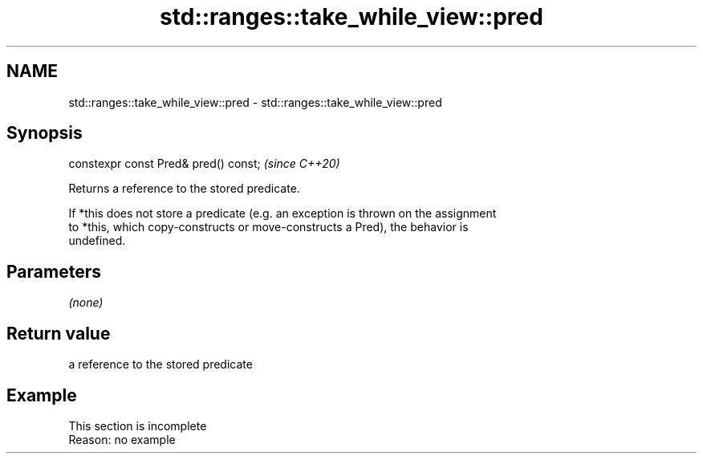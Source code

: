.TH std::ranges::take_while_view::pred 3 "2022.07.31" "http://cppreference.com" "C++ Standard Libary"
.SH NAME
std::ranges::take_while_view::pred \- std::ranges::take_while_view::pred

.SH Synopsis
   constexpr const Pred& pred() const;  \fI(since C++20)\fP

   Returns a reference to the stored predicate.

   If *this does not store a predicate (e.g. an exception is thrown on the assignment
   to *this, which copy-constructs or move-constructs a Pred), the behavior is
   undefined.

.SH Parameters

   \fI(none)\fP

.SH Return value

   a reference to the stored predicate

.SH Example

    This section is incomplete
    Reason: no example
